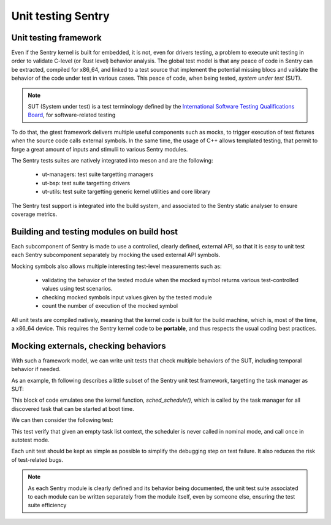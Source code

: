 Unit testing Sentry
-------------------

.. _unittest:

.. index::
    single: unit test; model
    single: unit test; test suites
    single: gtest; tests design

Unit testing framework
""""""""""""""""""""""

Even if the Sentry kernel is built for embedded, it is not, even for drivers testing,
a problem to execute unit testing in order to validate C-level (or Rust level)
behavior analysis.
The global test model is that any peace of code in Sentry can be extracted, compiled for
x86_64, and linked to a test source that implement the potential missing blocs and
validate the behavior of the code under test in various cases. This peace of code,
when being tested, *system under test* (SUT).

.. note::
    SUT (System under test) is a test terminology defined by the
    `International Software Testing Qualifications Board <https://www.istqb.org/#welcome>`_,
    for software-related testing

To do that, the gtest framework delivers multiple useful components such as
mocks, to trigger execution of test fixtures when the source code calls external
symbols. In the same time, the usage of C++ allows templated testing, that
permit to forge a great amount of inputs and stimulii to various Sentry modules.

The Sentry tests suites are natively integrated into meson and are the following:

   * ut-managers: test suite targetting managers
   * ut-bsp: test suite targetting drivers
   * ut-utils: test suite targetting generic kernel utilities and core library


The Sentry test support is integrated into the build system, and associated to the
Sentry static analyser to ensure coverage metrics.

.. index::
    single: unit test; development constraint
    single: unit test; architectural model

Building and testing modules on build host
""""""""""""""""""""""""""""""""""""""""""

Each subcomponent of Sentry is made to use a controlled, clearly defined, external
API, so that it is easy to unit test each Sentry subcomponent separately by
mocking the used external API symbols.

Mocking symbols also allows multiple interesting test-level measurements such as:

   * validating the behavior of the tested module when the mocked symbol returns
     various test-controlled values using test scenarios.
   * checking mocked symbols input values given by the tested module
   * count the number of execution of the mocked symbol

All unit tests are compiled natively, meaning that the kernel code is built for
the build machine, which is, most of the time, a x86_64 device. This requires the
Sentry kernel code to be **portable**, and thus respects the usual coding
best practices.

.. index::
    single: gmock; usage
    single: gmock; example

Mocking externals, checking behaviors
"""""""""""""""""""""""""""""""""""""

With such a framework model, we can write unit tests that check multiple behaviors
of the SUT, including temporal behavior if needed.

As an example, th following describes a little subset of the Sentry unit test framework,
targetting the task manager as SUT:

.. code-block:: cpp
    :linenos:

    struct TaskMock {
        MOCK_METHOD(void, on_task_schedule, ());
    };

    [...]
    // Mocking sched_schedule() API
    kstatus_t sched_schedule(taskh_t t __attribute__((unused))) {
        taskMock->on_task_schedule();
        /* only idle is scheduled */
        return K_STATUS_OKAY;
    }

This block of code emulates one the kernel function, `sched_schedule()`, which is
called by the task manager for all discovered task that can be started at boot time.

We can then consider the following test:

.. code-block:: c
    :linenos:

    TEST_F(TaskTest, TestForgeEmptyTable) {
        kstatus_t res;
        /* assign empty task table as input */
        self.assign(task_basic_context);
        /* 1. defining the expected results */
    #ifdef CONFIG_BUILD_TARGET_AUTOTEST
        /* only autotest is scheduled */
        EXPECT_CALL(*taskMock, on_task_schedule).Times(1);
    #else
        /* empty table, no task should be scheduled */
        EXPECT_CALL(*taskMock, on_task_schedule).Times(0);
    #endif
        /* 2. executing the code under test */
        res = mgr_task_init();
        /* 3. checking that the code under test returns OKAY */
        ASSERT_EQ(res, K_STATUS_OKAY);
    }

This test verify that given an empty task list context, the scheduler is never
called in nominal mode, and call once in autotest mode.

Each unit test should be kept as simple as possible to simplify the debugging
step on test failure. It also reduces the risk of test-related bugs.

.. note::
    As each Sentry module is clearly defined and its behavior being documented,
    the unit test suite associated to each module can be written separately from
    the module itself, even by someone else, ensuring the test suite efficiency
